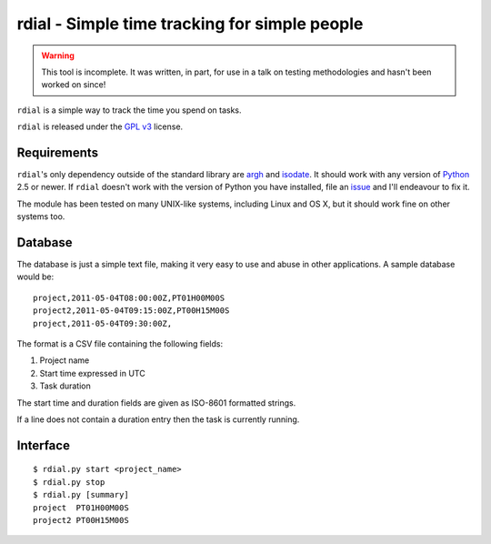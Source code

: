 rdial - Simple time tracking for simple people
==============================================

.. warning::
   This tool is incomplete.  It was written, in part, for use in a talk on testing
   methodologies and hasn't been worked on since!

``rdial`` is a simple way to track the time you spend on tasks.

``rdial`` is released under the `GPL v3`_ license.

Requirements
------------

``rdial``'s only dependency outside of the standard library are argh_ and
isodate_.  It should work with any version of Python_ 2.5 or newer.  If
``rdial`` doesn't work with the version of Python you have installed, file an
issue_ and I'll endeavour to fix it.

The module has been tested on many UNIX-like systems, including Linux and OS X,
but it should work fine on other systems too.

Database
--------

The database is just a simple text file, making it very easy to use and abuse in
other applications.  A sample database would be::

    project,2011-05-04T08:00:00Z,PT01H00M00S
    project2,2011-05-04T09:15:00Z,PT00H15M00S
    project,2011-05-04T09:30:00Z,

The format is a CSV file containing the following fields:

#. Project name
#. Start time expressed in UTC
#. Task duration

The start time and duration fields are given as ISO-8601 formatted strings.

If a line does not contain a duration entry then the task is currently running.

Interface
---------

::

    $ rdial.py start <project_name>
    $ rdial.py stop
    $ rdial.py [summary]
    project  PT01H00M00S
    project2 PT00H15M00S

.. _GPL v3: http://www.gnu.org/licenses/
.. _argh: http://pypi.python.org/pypi/argh/
.. _isodate: http://pypi.python.org/pypi/isodate/
.. _Python: http://www.python.org/
.. _issue: https://github.com/JNRowe/rdial/issues
